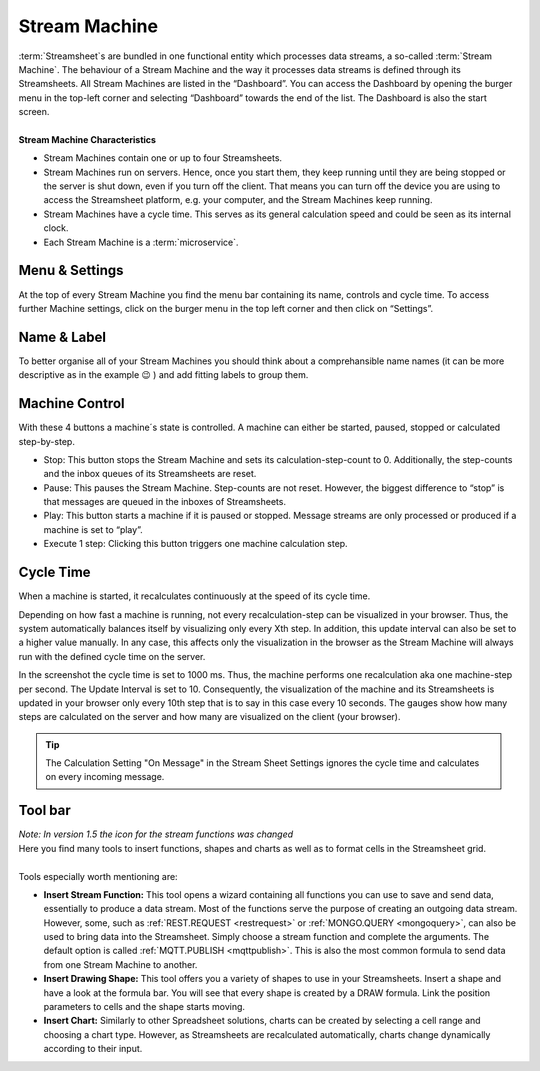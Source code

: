 .. _streammachine:

Stream Machine
==============

.. |CycleTime| image:: /images/CycleTime.JPG
    :scale: 23%
.. |CycleTime2| image:: /images/CycleTime2.JPG
    :scale: 50%
.. |ETools| image:: /images/EditingTools.JPG
    :scale: 23%
.. |Name| image:: /images/Name.JPG
    :scale: 23 %  
.. |StartBig| image:: /images/StartBig.jpg
    :scale: 23%
.. |SettingsMenu| image:: /images/SettingsMenu.jpg
    :scale: 23%
.. |StreamF| image:: /images/Streamfunction.png
    :scale: 75%

| :term:`Streamsheet`\ s are bundled in one functional entity which processes data streams, a so-called :term:`Stream Machine`. The behaviour of a Stream Machine and the way it processes data streams is defined through its Streamsheets. All Stream Machines are listed in the “Dashboard”. You can access the Dashboard by opening the burger menu in the top-left corner and selecting “Dashboard” towards the end of the list. The Dashboard is also the start screen.
| 
| **Stream Machine Characteristics** 

+ Stream Machines contain one or up to four Streamsheets. 
+ Stream Machines run on servers. Hence, once you start them, they keep running until they are being stopped or the server is shut down, even if you turn off the client. That means you can turn off the device you are using to access the Streamsheet platform, e.g. your computer, and the Stream Machines keep running.
+ Stream Machines have a cycle time. This serves as its general calculation speed and could be seen as its internal clock. 
+ Each Stream Machine is a :term:`microservice`. 



Menu & Settings 
.......................................

At the top of every Stream Machine you find the menu bar containing its name, controls and cycle time. To access further Machine settings, click on the burger menu in the top left corner and then click on “Settings”. 

|SettingsMenu|

Name & Label
............

To better organise all of your Stream Machines you should think about a comprehansible name names (it can be more descriptive as in the example 😉 ) and add fitting labels to group them.
|Name|

Machine Control 
...............

|StartBig|

With these 4 buttons a machine´s state is controlled. A machine can either be started, paused, stopped or calculated step-by-step. 

+ Stop: This button stops the Stream Machine and sets its calculation-step-count to 0. Additionally, the step-counts and the inbox queues of its Streamsheets are reset.
+ Pause: This pauses the Stream Machine. Step-counts are not reset. However, the biggest difference to “stop” is that messages are queued in the inboxes of Streamsheets.
+ Play: This button starts a machine if it is paused or stopped. Message streams are only processed or produced if a machine is set to “play”.
+ Execute 1 step: Clicking this button triggers one machine calculation step.

.. _cycle time:

Cycle Time 
......................
When a machine is started, it recalculates continuously at the speed of its cycle time.

|CycleTime|

Depending on how fast a machine is running, not every recalculation-step can be visualized in your browser. Thus, the system automatically balances itself by visualizing only every Xth step. In addition, this update interval can also be set to a higher value manually. In any case, this affects only the visualization in the browser as the Stream Machine will always run with the defined cycle time on the server. 

|CycleTime2|

In the screenshot the cycle time is set to 1000 ms. Thus, the machine performs one recalculation aka one machine-step per second. The Update Interval is set to 10. Consequently, the visualization of the machine and its Streamsheets is updated in your browser only every 10th step that is to say in this case every 10 seconds. The gauges show how many steps are calculated on the server and how many are visualized on the client (your browser).

.. tip:: The Calculation Setting "On Message" in the Stream Sheet Settings ignores the cycle time and calculates on every incoming message.

Tool bar
...........
| |ETools|
| *Note: In version 1.5 the icon for the stream functions was changed* |StreamF|

| Here you find many tools to insert functions, shapes and charts as well as to format cells in the Streamsheet grid.
| 
| Tools especially worth mentioning are:

+ **Insert Stream Function:** This tool opens a wizard containing all functions you can use to save and send data, essentially to produce a data stream. Most of the functions serve the purpose of creating an outgoing data stream. However, some, such as :ref:`REST.REQUEST <restrequest>` or :ref:`MONGO.QUERY <mongoquery>`, can also be used to bring data into the Streamsheet. Simply choose a stream function and complete the arguments. The default option is called :ref:`MQTT.PUBLISH <mqttpublish>`. This is also the most common formula to send data from one Stream Machine to another.
+ **Insert Drawing Shape:** This tool offers you a variety of shapes to use in your Streamsheets. Insert a shape and have a look at the formula bar. You will see that every shape is created by a DRAW formula. Link the position parameters to cells and the shape starts moving.
+ **Insert Chart:** Similarly to other Spreadsheet solutions, charts can be created by selecting a cell range and choosing a chart type. However, as Streamsheets are recalculated automatically, charts change dynamically according to their input.  


